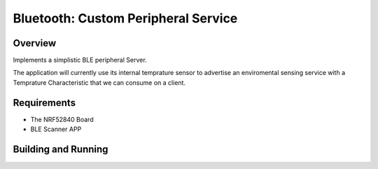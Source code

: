 
Bluetooth: Custom Peripheral Service
########################

Overview
********

Implements a simplistic BLE peripheral Server.

The application will currently use its internal temprature sensor to advertise an 
enviromental sensing service with a Temprature Characteristic that we can consume on a client.


Requirements
************

* The NRF52840 Board
* BLE Scanner APP

Building and Running
********************


